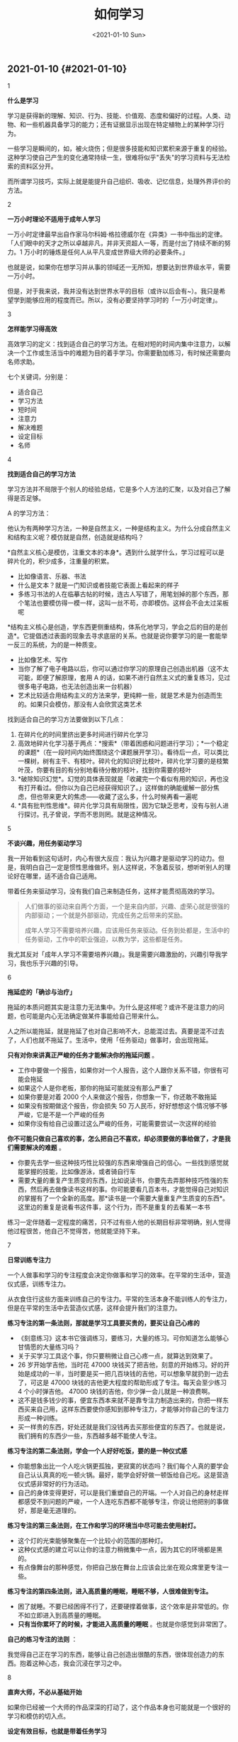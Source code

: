 #+TITLE: 如何学习
#+DATE: <2021-01-10 Sun>
#+TAGS[]: 随笔

** 2021-01-10 {#2021-01-10}
   :PROPERTIES:
   :CUSTOM_ID: section
   :END:

1

*什么是学习*

学习是获得新的理解、知识、行为、技能、价值观、态度和偏好的过程。人类、动物、和一些机器具备学习的能力；还有证据显示出现在特定植物上的某种学习行为。

一些学习是瞬间的，如，被火烧伤；但是很多技能和知识累积来源于重复的经验。这种学习使自己产生的变化通常持续一生，很难将似乎"丢失"的学习资料与无法检索的资料区分开。

而所谓学习技巧，实际上就是能提升自己组织、吸收、记忆信息，处理外界评价的方法。

2

*一万小时理论不适用于成年人学习*

一万小时定律最早出自作家马尔科姆·格拉德威尔在《异类》一书中指出的定律。「人们眼中的天才之所以卓越非凡，并非天资超人一等，而是付出了持续不断的努力。1
万小时的锤炼是任何人从平凡变成世界级大师的必要条件。」

也就是说，如果你在想学习并从事的领域还一无所知，想要达到世界级水平，需要一万小时。

但是，对于我来说，我并没有达到世界水平的目标（或许以后会有~）。我只是希望学到能够应用的程度而已。所以，没有必要坚持学习时的「一万小时定律」。

3

*怎样能学习得高效*

高效学习的定义：找到适合自己的学习方法。在相对短的时间内集中注意力，以解决一个工作或生活当中的难题为目的着手学习。你需要勤加练习，有时候还需要向名师求助。

七个关键词，分别是：

- 适合自己
- 学习方法
- 短时间
- 注意力
- 解决难题
- 设定目标
- 名师

4

*找到适合自己的学习方法*

学习方法并不局限于个别人的经验总结，它是多个人方法的汇聚，以及对自己了解得是否足够。

A 的学习方法：

他认为有两种学习方法，一种是自然主义，一种是结构主义。为什么分成自然主义和结构主义呢？模仿就是自然，创造就是结构吗？

*自然主义核心是模仿，注重文本的本身*。遇到什么就学什么，学习过程可以是碎片化的，积少成多，注重量的积累。

- 比如像语言、乐器、书法
- 什么是文本？就是一门知识或者技能它表面上看起来的样子
- 多练习书法的人在临摹古帖的时候，连古人写错了，用笔划掉的那个东西，那个笔法也要模仿得一模一样，这叫一丝不苟，亦即模仿。这样会不会太过呆板呢

*结构主义核心是创造，学东西更侧重结构，体系化地学习，学会之后的目的是创造*。它提倡透过表面的现象去寻求底层的关系。也就是说你要学习的是一套能举一反三的系统，为的是一种质变。

- 比如像艺术、写作
- 当你了解了电子电路以后，你可以通过你学习的原理自己创造出机器（这不太可能，即便了解原理，套用
  A
  的话，如果不进行自然主义式的重复练习，见过很多电子电路，也无法创造出来一台机器）
- 艺术比较适合用结构主义的方法来学，更纯粹一些，就是艺术是为创造而生的。如果只会模仿，那没有人会欣赏这类艺术

找到适合自己的学习方法要做到以下几点：

1. 在碎片化的时间里挤出更多时间进行碎片化学习
2. 高效地碎片化学习基于两点：*搜索*（带着困惑和问题进行学习）；*一个稳定的课题*（在一段时间内始终围绕这个课题展开学习）。看待后一点，可以类比一棵树，树有主干、有枝叶。碎片化的知识好比枝叶，碎片化学习要的是枝繁叶茂，你要有目的有分别地看待分散的枝叶，找到你需要的枝叶
3. *破除知识幻觉*。幻觉的具体表现就是「收藏完一个看似有用的知识，再也没有打开看过。但你以为自己已经获得知识了。」这样做的确能缓解一部分焦虑，但也带来更大的焦虑------收藏了这么多，什么时候再看一遍呢
4. *具有批判性思维*。碎片化学习具有局限性，因为它缺乏思考，没有与别人进行探讨。孔子曾说，学而不思则罔。就是这种情况。

5

*不谈兴趣，用任务驱动学习*

我一开始看到这句话时，内心有很大反应：我认为兴趣才是驱动学习的动力。但是，我明白自己一定是惯性思维做坏。别人这样说，不急着反驳，想听听别人的理论好在哪里，适不适合自己适用。

带着任务来驱动学习，没有我们自己来制造任务，这样才能贯彻高效的学习。

#+BEGIN_QUOTE
  人们做事的驱动来自两个方面，一个是来自内部，兴趣、虚荣心就是很强的内部驱动；一个就是外部驱动，完成任务之后带来的奖励。

  成年人学习不需要培养兴趣，应该用任务来驱动。任务到处都是，生活中的任务驱动，工作中的职业强迫，以教为学，这些都是任务。
#+END_QUOTE

我尤其反对「成年人学习不需要培养兴趣」。我是需要兴趣激励的，兴趣引导我学习，我也乐于兴趣的引导。

6

*拖延症的「确诊与治疗」*

拖延的本质问题其实是注意力无法集中。为什么是这样呢？或许不是注意力的问题，也可能是内心无法确定做某件事能给自己带来什么。

人之所以能拖延，就是拖延了也对自己影响不大，总能混过去。真要是混不过去了，人们也就不拖延了。生活中，使用「任务驱动」做事时，会出现拖延。

*只有对你来讲真正严峻的任务才能解决你的拖延问题* 。

- 工作中要做一个报告，如果你对一个人报告，这个人跟你关系不错，你很有可能会拖延
- 如果这个人是你老板，那你的拖延可能就没有那么严重了
- 如果你要是对着 2000 个人来做这个报告，你想象一下，你还敢不敢拖延
- 如果没有按期做这个报告，你会损失 50
  万人民币，好好想想这个情况够不够严峻，它是不是一个严峻的任务
- 如果你没有给自己设置过这么严峻的任务，可能需要尝试一次这样的经验

*你不可能只做自己喜欢的事，怎么把自己不喜欢，却必须要做的事给做了，才是我们需要解决的难题*
。

- 你要先去学一些这种技巧性比较强的东西来增强自己的信心。一些找到感觉就能掌握的技能，比如像游泳，或者骑自行车
- 需要大量的重复产生质变的东西，比如说读书，你要先去弄那种技巧性强的东西，然后再去做像读书这样的事。你可能要看几百本书，才能觉得自己对知识的掌握有了一个全新的高度。那*读书是一个需要大量重复产生质变的东西*。这里边的重复是说看书这件事，这个行为，而不是重复的去看某一本书

练习一定伴随着一定程度的痛苦，只不过有些人他的长期目标非常明确，别人觉得他过程很苦，他自己不觉得苦，他就能坚持下来。

7

*日常训练专注力*

一个人做事和学习的专注程度会决定你做事和学习的效率。在平常的生活中，营造仪式感，训练专注力。

从衣食住行这些方面来训练自己的专注力。平常的生活本身不能训练人的专注力，但是在平常的生活中去营造仪式感，这样会提升我们的注意力。

*练习专注的第一条法则，那就是学习工具要买贵的，要买让自己心疼的*

- 《刻意练习》这本书它强调练习，要练习，大量的练习。可你知道怎么能够心甘情愿的大量练习吗？
- 关于买学习工具这个事，你只要稍微让自己心疼一点，就算达到效果了。
- 26 岁开始学吉他，当时花 47000
  块钱买了把吉他，刻意的开始练习。好的开始是成功的一半，当时要是买一把几百块钱的吉他，可以想象早就扔到一边去了，可这是
  47000 块钱的吉他更大程度的帮助形成了专注。每天会至少练习 4
  个小时弹吉他。 47000 块钱的吉他，你少弹一会儿就是一种浪费啊。
- 这不是钱多钱少的事，便宜东西本来就不是靠专注力制造出来的，你把一样东西买来自己用，这样东西要使你感知到那种专注力，才能够对你自己的专注力形成一种训练。
- 买一样贵的东西，好处还就是我们没钱再去买那些便宜的东西了。也就是说，我们拥有的东西少一些，东西越多越不能使人专注。

*练习专注的第二条法则，学会一个人好好吃饭，要的是一种仪式感*

- 你能想象出比一个人吃火锅更孤独，更寂寞的状态吗？我们每个人真的要学会自己认认真真的吃一顿火锅。最好，能学会好好做一顿饭给自己吃。这是营造仪式感非常好的行为活动。
- 自己的身体变得更好，可以是我们重塑自己的开端。一个人对自己的身材走样都感受不到问题的严峻，一个人连吃东西都不能够专注，你说让他把别的事做好，那是毫无道理的。

*练习专注的第三条法则，在工作和学习的环境当中尽可能去使用射灯。*

- 这个灯的光束能够聚集在一个比较小的范围的那种灯。
- 这种仪式感的建立可以让你的注意力稍微集中一点，因为其它的环境都是黑的。
- 有点像舞台的那种感觉，你把自己放在舞台上应该会比坐在观众席里更专注一些。

*练习专注的第四条法则，进入高质量的睡眠，睡眠不够，人很难做到专注。*

- 困了就睡。不要已经困得不行了，还要硬撑着做事，这个效率是非常低的。你不如立即进入到高质量的睡眠。
- *只有当你累坏了的时候，才能进入高质量的睡眠*
  。也就是你感觉到非常困了。

*自己的练习专注的法则* ：

我觉得自己正在学习的东西，能够让自己创造出很酷的东西，很体现创造力的东西。抱着这种心态，我会沉浸在学习之中。

8

*直奔大师，不必从基础开始*

如果你已经被一个大师的作品深深的打动了，这个作品本身也可能就是一个很好的学习和模仿的切入点。

*设定有效目标，也就是带着任务学习*

- 很多时候，看到别人学会什么创造出什么东西，我就会想要去学。就是有一种想法，说别人都会，我也想会。
- 对于成年人讲，觉得今天我学会了这个，明天可能会有用，这些都是不切实际的念头。这是成年人鼓励孩子们学习的时候经常说的话。因为小孩总是不知道自己要干什么。
- *不带着任务学习很容易陷入情绪化，一旦不是一个明确的目标，就算开始着手学习，也不会坚持下去的*
  。因为没有生活和工作中的任务驱使，就算学了也用不上。
- 对于成年人来讲，要开始学一样东西已经很不容易了，一定要有一个明确的目标，并且找准这个学习的切入点。
- 而这个目标可以是自我设定或环境驱使，但往往都是迫在眉睫的。

*如何找到精准的切入点，找到目标？直奔大师，不必从基础开始*

- 大师指代的是一种特定的一种情境，这个大师不一定是指一个人了，而是你的最终目标。
- 比如，很多成年人学习艺术，其实不是为了创造，就是想临摹人家的东西来陶冶一下情操而已。那这种情况下就更不用从零基础开始了。
- *成年人不适合于学院派的规则*
  ：一个人比如要学钢琴，想要弹贝多芬的《月光奏鸣曲》的第一乐章。先练一年基本功，再弹两年练习曲，再来弹贝多芬。对于成年人来说，一看要先花三年时间，然后才能开始弹自己真正喜欢的乐曲，几乎没有人能坚持下来。
- 一个好老师的重要性，体现在可以让你直奔大师。好老师最宝贵的一点，也是对后来学习最有帮助的一点，就是
  *要去到哪里，就从哪里开始*
  。实际上这里边既涵盖了兴趣，也包括了任务的驱动。

如果你已经被一个大师的作品深深地打动了，这个作品本身也可能就是一个很好的学习和模仿的切入点。

这样做的目的就是尽可能地去除你的胆怯，怯场是最糟糕的自觉，一个人他胆子变得比之前大一点，能走的路可能就会长一点。

要去哪里就要从哪里开始，很多时候我就是因为踏不过入门的难耐，所以我永远在门外。直接开始做喜欢的目标反而是一个好方法。

9

*给自己制造反馈*

在自学的过程中，可以用文字、语音和录像的训练方式，及时地给自己制造反馈。要想制造反馈，我必须先有成果，就是要基于已有的成果来发现问题，所以才要制造反馈，我们可能要写一点东西出来，录制一点音频出来，甚至是录像。

*一定要有输出，或者说叫应用来作为前提的。如果能给别人讲明白一个东西，那才叫真正学会了这个东西*。

*给自己制造反馈的第一个方法------写摘要，制造文字类反馈*

- 看完一个认为比较重要的东西，书也好，文章也好，任何文字的资料都可以，要写一份摘要（summary）。
- 这个摘要如果你愿意的话，你可以写好之后发个微博，或者在你的微信公众号里边推送一篇。事实上有没有读者并不重要，重要的是你已经完成了自己制造的反馈。
- 第一个规则，这个 summary
  的写作需要对照着文本写，而不是脱稿写。找出文本当中的重要事实、陈述和一些观点，这些就是构成摘要的内容。
- 第二个规则，写 summary
  要用自己的语言来写，不是选择把不要的去掉，把要的留下来。
  *把那些文本当中的重要事实、陈述和观点用自己的话写出来，绝对不能去抄人家的原话*
  。即使人家说的再精彩，你没有自己给自己制造反馈，一定要用自己的话去解释它的话，这才叫理解。
- 学习的过程是为自己制造反馈，这种反馈绝不是基于背诵。

*给自己制造反馈的第二个方法------给自己录音，制造语音类反馈*

- 从嘴里边说出来，直接进耳朵听的这个效果是有误差的，你必须把它录下来才能形成反馈。
- 比如，练习英语口语。收集容易带出一些母语发音的英文单词。把这些单词找出来攒成一篇文章。读这篇文章，遇到这些单词，并且能够把整篇文章从头到尾都读对。
- 为什么要把它们攒成文章？如果特定的指出来，让他把一个一个单词读对，这相对是比较容易的。
- 可是一放回一个环境当中，放回句子里边就又容易犯错。
- 在平常，偶尔遇到这些单词，相当于在标准的足球场里边训练球员，接触这些词的几率太少了。

*给自己制造反馈的第三个方法------给自己录像，制造肢体类反馈*

- *不录下来，你永远也不知道自己的丑态百出* 。
- 比如，练习打高尔夫球的时候，总是打不到球，或者总打到球的上边。那就自己把自己这个挥杆的动作录下来，用慢动作去回看。打高尔夫球的这个标准姿势，这个腿要先弯曲，击球的时候这个腿才能蹬直。在录像当中看得非常清楚，为了发力，击球之前腿上就使劲了，就先蹬直了，动作就走样了，击球的点变高了，就打不到球。

10

*怎样突破学习困境*

当你遇到困境时，你要想有一个结论：你已经学习到一定程度了。

*调整心态*
。学习过程中遇到困境不太可能是方法问题，更可能是心态问题。学习中遇到困境有可能是因为不自信，而不自信就属于心态问题。

*扩大涉猎范围*
。想要突破困境就要有不断的积累。比如，我不能写出程序是因为见过的代码太少，实际动手写代码太少。我需要做的就是一直写，错了也不停下来。就像演奏乐器不行是因为听的太少一样，听能够帮助练习。多听，多感受。如果还能看看演奏家的传记就很不错了，这就是所谓的功夫在诗外。

*为了更加专注，需要请名师点拨*
。让老师帮你把注意力集中在一个更狭窄的范围内，这样可以让自己更集中。

很多事情是能够举一反三，能够「举一隅以三隅反」。当然，这也可能是自信带来的幻觉，如果自信来自于自律，那就是扎扎实实的自信；如果自信来源于想象，那就是盲目自信了。

--------------

*要相信，凡走过必留下痕迹* 。学点什么都会有用的。

*参考资料*

- [[https://en.wikipedia.org/wiki/Learning][Learning - Wikipedia]]
- [[https://en.wikipedia.org/wiki/Study_skills][Study skills -
  Wikipedia]]
- [[https://mubu.com/doc/7y_4U_LGHg][如何成为有效学习的高手------许岑]]
- [[https://giansegato.com/essays/edutainment-is-not-learning][How to
  Learn Better in the Digital Age]]
